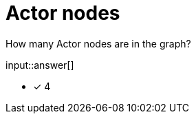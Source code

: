 :type: freetext

[.question.freetext]
= Actor nodes


How many Actor nodes are in the graph?

input::answer[]

* [x] 4

